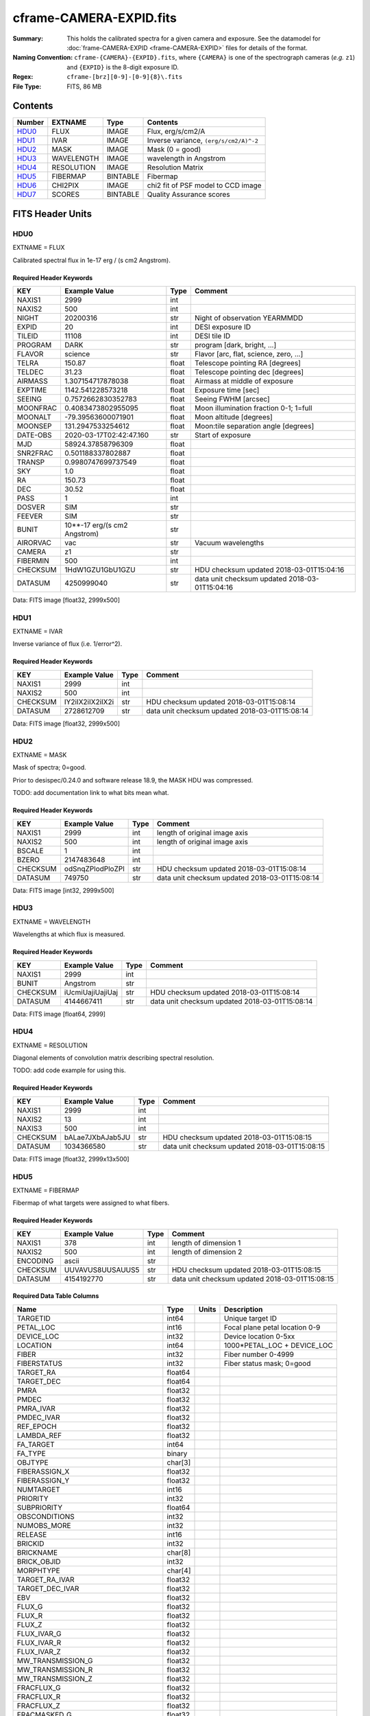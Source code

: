 ========================
cframe-CAMERA-EXPID.fits
========================

:Summary: This holds the calibrated spectra for a given camera and exposure.
    See the datamodel for :doc:`frame-CAMERA-EXPID <frame-CAMERA-EXPID>`
    files for details of the format.
:Naming Convention: ``cframe-{CAMERA}-{EXPID}.fits``, where ``{CAMERA}`` is
    one of the spectrograph cameras (*e.g.* ``z1``) and ``{EXPID}``
    is the 8-digit exposure ID.
:Regex: ``cframe-[brz][0-9]-[0-9]{8}\.fits``
:File Type: FITS, 86 MB

Contents
========

====== ========== ======== ===================
Number EXTNAME    Type     Contents
====== ========== ======== ===================
HDU0_  FLUX       IMAGE    Flux, erg/s/cm2/A
HDU1_  IVAR       IMAGE    Inverse variance, ``(erg/s/cm2/A)^-2``
HDU2_  MASK       IMAGE    Mask (0 = good)
HDU3_  WAVELENGTH IMAGE    wavelength in Angstrom
HDU4_  RESOLUTION IMAGE    Resolution Matrix
HDU5_  FIBERMAP   BINTABLE Fibermap
HDU6_  CHI2PIX    IMAGE    chi2 fit of PSF model to CCD image
HDU7_  SCORES     BINTABLE Quality Assurance scores
====== ========== ======== ===================


FITS Header Units
=================

HDU0
----

EXTNAME = FLUX

Calibrated spectral flux in 1e-17 erg / (s cm2 Angstrom).

Required Header Keywords
~~~~~~~~~~~~~~~~~~~~~~~~

======== ============================ ===== ==============================================
KEY      Example Value                Type  Comment
======== ============================ ===== ==============================================
NAXIS1   2999                         int
NAXIS2   500                          int
NIGHT    20200316                     str   Night of observation YEARMMDD
EXPID    20                           int   DESI exposure ID
TILEID   11108                        int   DESI tile ID
PROGRAM  DARK                         str   program [dark, bright, ...]
FLAVOR   science                      str   Flavor [arc, flat, science, zero, ...]
TELRA    150.87                       float Telescope pointing RA [degrees]
TELDEC   31.23                        float Telescope pointing dec [degrees]
AIRMASS  1.307154717878038            float Airmass at middle of exposure
EXPTIME  1142.541228573218            float Exposure time [sec]
SEEING   0.7572662830352783           float Seeing FWHM [arcsec]
MOONFRAC 0.4083473802955095           float Moon illumination fraction 0-1; 1=full
MOONALT  -79.39563600071901           float Moon altitude [degrees]
MOONSEP  131.2947533254612            float Moon:tile separation angle [degrees]
DATE-OBS 2020-03-17T02:42:47.160      str   Start of exposure
MJD      58924.37858796309            float
SNR2FRAC 0.501188337802887            float
TRANSP   0.9980747699737549           float
SKY      1.0                          float
RA       150.73                       float
DEC      30.52                        float
PASS     1                            int
DOSVER   SIM                          str
FEEVER   SIM                          str
BUNIT    10**-17 erg/(s cm2 Angstrom) str
AIRORVAC vac                          str   Vacuum wavelengths
CAMERA   z1                           str
FIBERMIN 500                          int
CHECKSUM 1HdW1GZU1GbU1GZU             str   HDU checksum updated 2018-03-01T15:04:16
DATASUM  4250999040                   str   data unit checksum updated 2018-03-01T15:04:16
======== ============================ ===== ==============================================

Data: FITS image [float32, 2999x500]

HDU1
----

EXTNAME = IVAR

Inverse variance of flux (i.e. 1/error^2).

Required Header Keywords
~~~~~~~~~~~~~~~~~~~~~~~~

======== ================ ==== ==============================================
KEY      Example Value    Type Comment
======== ================ ==== ==============================================
NAXIS1   2999             int
NAXIS2   500              int
CHECKSUM IY2iIX2iIX2iIX2i str  HDU checksum updated 2018-03-01T15:08:14
DATASUM  2728612709       str  data unit checksum updated 2018-03-01T15:08:14
======== ================ ==== ==============================================

Data: FITS image [float32, 2999x500]

HDU2
----

EXTNAME = MASK

Mask of spectra; 0=good.

Prior to desispec/0.24.0 and software release 18.9, the MASK HDU was compressed.

TODO: add documentation link to what bits mean what.

Required Header Keywords
~~~~~~~~~~~~~~~~~~~~~~~~

======== ================ ==== ==============================================
KEY      Example Value    Type Comment
======== ================ ==== ==============================================
NAXIS1   2999             int  length of original image axis
NAXIS2   500              int  length of original image axis
BSCALE   1                int
BZERO    2147483648       int
CHECKSUM odSnqZPlodPloZPl str  HDU checksum updated 2018-03-01T15:08:14
DATASUM  749750           str  data unit checksum updated 2018-03-01T15:08:14
======== ================ ==== ==============================================

Data: FITS image [int32, 2999x500]

HDU3
----

EXTNAME = WAVELENGTH

Wavelengths at which flux is measured.

Required Header Keywords
~~~~~~~~~~~~~~~~~~~~~~~~

======== ================ ==== ==============================================
KEY      Example Value    Type Comment
======== ================ ==== ==============================================
NAXIS1   2999             int
BUNIT    Angstrom         str
CHECKSUM iUcmiUajiUajiUaj str  HDU checksum updated 2018-03-01T15:08:14
DATASUM  4144667411       str  data unit checksum updated 2018-03-01T15:08:14
======== ================ ==== ==============================================

Data: FITS image [float64, 2999]

HDU4
----

EXTNAME = RESOLUTION

Diagonal elements of convolution matrix describing spectral resolution.

TODO: add code example for using this.

Required Header Keywords
~~~~~~~~~~~~~~~~~~~~~~~~

======== ================ ==== ==============================================
KEY      Example Value    Type Comment
======== ================ ==== ==============================================
NAXIS1   2999             int
NAXIS2   13               int
NAXIS3   500              int
CHECKSUM bALae7JXbAJab5JU str  HDU checksum updated 2018-03-01T15:08:15
DATASUM  1034366580       str  data unit checksum updated 2018-03-01T15:08:15
======== ================ ==== ==============================================

Data: FITS image [float32, 2999x13x500]

HDU5
----

EXTNAME = FIBERMAP

Fibermap of what targets were assigned to what fibers.

Required Header Keywords
~~~~~~~~~~~~~~~~~~~~~~~~

======== ================ ==== ==============================================
KEY      Example Value    Type Comment
======== ================ ==== ==============================================
NAXIS1   378              int  length of dimension 1
NAXIS2   500              int  length of dimension 2
ENCODING ascii            str
CHECKSUM UUVAVUS8UUSAUUS5 str  HDU checksum updated 2018-03-01T15:08:15
DATASUM  4154192770       str  data unit checksum updated 2018-03-01T15:08:15
======== ================ ==== ==============================================

Required Data Table Columns
~~~~~~~~~~~~~~~~~~~~~~~~~~~

================================= ======= ===== ===========
Name                              Type    Units Description
================================= ======= ===== ===========
TARGETID                          int64         Unique target ID
PETAL_LOC                         int16         Focal plane petal location 0-9
DEVICE_LOC                        int32         Device location 0-5xx
LOCATION                          int64         1000*PETAL_LOC + DEVICE_LOC
FIBER                             int32         Fiber number 0-4999
FIBERSTATUS                       int32         Fiber status mask; 0=good
TARGET_RA                         float64
TARGET_DEC                        float64
PMRA                              float32
PMDEC                             float32
PMRA_IVAR                         float32
PMDEC_IVAR                        float32
REF_EPOCH                         float32
LAMBDA_REF                        float32
FA_TARGET                         int64
FA_TYPE                           binary
OBJTYPE                           char[3]
FIBERASSIGN_X                     float32
FIBERASSIGN_Y                     float32
NUMTARGET                         int16
PRIORITY                          int32
SUBPRIORITY                       float64
OBSCONDITIONS                     int32
NUMOBS_MORE                       int32
RELEASE                           int16
BRICKID                           int32
BRICKNAME                         char[8]
BRICK_OBJID                       int32
MORPHTYPE                         char[4]
TARGET_RA_IVAR                    float32
TARGET_DEC_IVAR                   float32
EBV                               float32
FLUX_G                            float32
FLUX_R                            float32
FLUX_Z                            float32
FLUX_IVAR_G                       float32
FLUX_IVAR_R                       float32
FLUX_IVAR_Z                       float32
MW_TRANSMISSION_G                 float32
MW_TRANSMISSION_R                 float32
MW_TRANSMISSION_Z                 float32
FRACFLUX_G                        float32
FRACFLUX_R                        float32
FRACFLUX_Z                        float32
FRACMASKED_G                      float32
FRACMASKED_R                      float32
FRACMASKED_Z                      float32
FRACIN_G                          float32
FRACIN_R                          float32
FRACIN_Z                          float32
NOBS_G                            int16
NOBS_R                            int16
NOBS_Z                            int16
PSFDEPTH_G                        float32
PSFDEPTH_R                        float32
PSFDEPTH_Z                        float32
GALDEPTH_G                        float32
GALDEPTH_R                        float32
GALDEPTH_Z                        float32
FLUX_W1                           float32
FLUX_W2                           float32
FLUX_W3                           float32
FLUX_W4                           float32
FLUX_IVAR_W1                      float32
FLUX_IVAR_W2                      float32
FLUX_IVAR_W3                      float32
FLUX_IVAR_W4                      float32
MW_TRANSMISSION_W1                float32
MW_TRANSMISSION_W2                float32
MW_TRANSMISSION_W3                float32
MW_TRANSMISSION_W4                float32
ALLMASK_G                         int16
ALLMASK_R                         int16
ALLMASK_Z                         int16
FIBERFLUX_G                       float32
FIBERFLUX_R                       float32
FIBERFLUX_Z                       float32
FIBERTOTFLUX_G                    float32
FIBERTOTFLUX_R                    float32
FIBERTOTFLUX_Z                    float32
WISEMASK_W1                       binary
WISEMASK_W2                       binary
MASKBITS                          int16
FRACDEV                           float32
FRACDEV_IVAR                      float32
SHAPEDEV_R                        float32
SHAPEDEV_E1                       float32
SHAPEDEV_E2                       float32
SHAPEDEV_R_IVAR                   float32
SHAPEDEV_E1_IVAR                  float32
SHAPEDEV_E2_IVAR                  float32
SHAPEEXP_R                        float32
SHAPEEXP_E1                       float32
SHAPEEXP_E2                       float32
SHAPEEXP_R_IVAR                   float32
SHAPEEXP_E1_IVAR                  float32
SHAPEEXP_E2_IVAR                  float32
REF_ID                            int64
REF_CAT                           char[2]
GAIA_PHOT_G_MEAN_MAG              float32
GAIA_PHOT_G_MEAN_FLUX_OVER_ERROR  float32
GAIA_PHOT_BP_MEAN_MAG             float32
GAIA_PHOT_BP_MEAN_FLUX_OVER_ERROR float32
GAIA_PHOT_RP_MEAN_MAG             float32
GAIA_PHOT_RP_MEAN_FLUX_OVER_ERROR float32
GAIA_PHOT_BP_RP_EXCESS_FACTOR     float32
GAIA_ASTROMETRIC_EXCESS_NOISE     float32
GAIA_DUPLICATED_SOURCE            logical
GAIA_ASTROMETRIC_SIGMA5D_MAX      float32
GAIA_ASTROMETRIC_PARAMS_SOLVED    logical
PARALLAX                          float32
PARALLAX_IVAR                     float32
PHOTSYS                           char[1]
CMX_TARGET                        int64
PRIORITY_INIT                     int64
NUMOBS_INIT                       int64
HPXPIXEL                          int64
BLOBDIST                          float32
FIBERFLUX_IVAR_G                  float32
FIBERFLUX_IVAR_R                  float32
FIBERFLUX_IVAR_Z                  float32
DESI_TARGET                       int64
BGS_TARGET                        int64
MWS_TARGET                        int64
NUM_ITER                          int64
FIBER_X                           float64
FIBER_Y                           float64
DELTA_X                           float64
DELTA_Y                           float64
FIBER_RA                          float64
FIBER_DEC                         float64
================================= ======= ===== ===========

HDU6
----

EXTNAME = CHI2PIX

chi2 of PSF fit to CCD data per flux bin.  Large values indicate poor fits,
e.g. due to unmasked cosmics or other CCD defects.

Required Header Keywords
~~~~~~~~~~~~~~~~~~~~~~~

======== ================ ==== ==============================================
KEY      Example Value    Type Comment
======== ================ ==== ==============================================
NAXIS1   2751             int  Number of wavelengths
NAXIS2   500              int  Number of spectra
CHECKSUM jcVelZSejbSejZSe str  HDU checksum updated 2020-04-27T21:02:01
DATASUM  2095353275       str  data unit checksum updated 2020-04-27T21:02:01
======== ================ ==== ==============================================

Data: FITS image [float32, 2751x500]

HDU7
----

EXTNAME = SCORES

Scores / metrics measured from the spectra for use in QA and systematics
studies.

Required Header Keywords
~~~~~~~~~~~~~~~~~~~~~~~~

======== ================ ==== ==============================================
KEY      Example Value    Type Comment
======== ================ ==== ==============================================
NAXIS1   96               int  length of dimension 1
NAXIS2   500              int  length of dimension 2
ENCODING ascii            str
CHECKSUM eQiCeOZ9eOfCeOZ9 str  HDU checksum updated 2018-03-01T15:08:15
DATASUM  2282282789       str  data unit checksum updated 2018-03-01T15:08:15
======== ================ ==== ==============================================

Required Data Table Columns
~~~~~~~~~~~~~~~~~~~~~~~~~~~

Note: the ``_C`` in the column names refers to the camera for this particular
frame, e.g. ``_B``, ``_R``, or ``_Z``.  These are designed such that the
SCORES tables from individual frames can be later combined into a summary
table for the exposure.

TODO: document wavelength ranges covered per camera.

===================== ======= ===== ============================================
Name                  Type    Units Description
===================== ======= ===== ============================================
SUM_RAW_COUNT_C       float64       sum counts
MEDIAN_RAW_COUNT_C    float64       median counts/A
MEDIAN_RAW_SNR_C      float64       median SNR/sqrt(A)
SUM_FFLAT_COUNT_C     float64       sum counts
MEDIAN_FFLAT_COUNT_C  float64       median counts/A
MEDIAN_FFLAT_SNR_C    float64       median SNR/sqrt(A)
SUM_SKYSUB_COUNT_C    float64       sum counts
MEDIAN_SKYSUB_COUNT_C float64       median counts/A
MEDIAN_SKYSUB_SNR_C   float64       median SNR/sqrt(A)
SUM_CALIB_COUNT_C     float64       sum counts
MEDIAN_CALIB_COUNT_C  float64       median counts/A
MEDIAN_CALIB_SNR_C    float64       median SNR/sqrt(A)
===================== ======= ===== ============================================


Notes and Examples
==================

*Add notes and examples here.  You can also create links to example files.*
